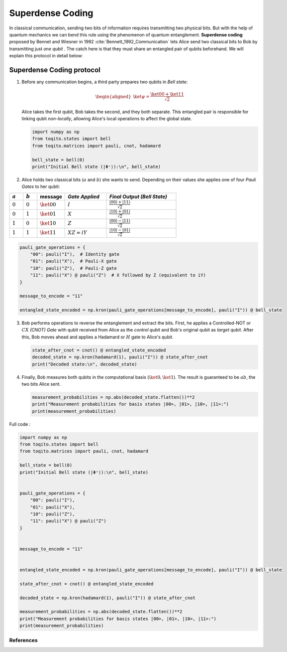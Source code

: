 Superdense Coding
==================

In classical communication, sending two bits of information requires transmitting
two physical bits. But with the help of quantum mechanics we can bend this rule
using the phenomenon of quantum entanglement. **Superdense coding** proposed by
Bennet and Wiesner in 1992 :cite:`Bennett_1992_Communication` lets Alice send two classical bits to
Bob by transmitting just *one qubit* . The catch here is that they must share an
entangled pair of qubits beforehand. We will explain this protocol in detail 
below:

Superdense Coding protocol
^^^^^^^^^^^^^^^^^^^^^^^^^^
1. Before any communication begins, a third party prepares two qubits in 
   *Bell state*:

   .. math::

      \begin{equation}
          \begin{aligned}
              \ket{\psi} = \frac{\ket{00} + \ket{11}}{\sqrt{2}}
          \end{aligned}
      \end{equation}

   Alice takes the first qubit, Bob takes the second, and they both separate.
   This entangled pair is responsible for linking qubit *non-locally*, allowing
   Alice's local operations to affect the global state.

   .. code-block:: python

       import numpy as np
       from toqito.states import bell
       from toqito.matrices import pauli, cnot, hadamard
       
       bell_state = bell(0)
       print("Initial Bell state (|Φ⁺⟩):\n", bell_state)

2. Alice holds two classical bits (:math:`a` and :math:`b`) she wants to send.
   Depending on their values she applies one of four *Pauli Gates* to her qubit:

.. raw:: html

   <div style="text-align: center;">

.. list-table:: 
   :header-rows: 1
   :widths: 20 20 40 60 100
   
   * - :math:`a`
     - :math:`b`
     - message
     - *Gate Applied*
     - *Final Output (Bell State)*
   * - :math:`0`
     - :math:`0`
     - :math:`\ket{00}`
     - :math:`I`
     - :math:`\frac{|00\rangle + |11\rangle}{\sqrt{2}}`
   * - :math:`0`
     - :math:`1`
     - :math:`\ket{01}`
     - :math:`X`
     - :math:`\frac{|10\rangle + |01\rangle}{\sqrt{2}}`
   * - :math:`1`
     - :math:`0`
     - :math:`\ket{10}`
     - :math:`Z`
     - :math:`\frac{|00\rangle - |11\rangle}{\sqrt{2}}`
   * - :math:`1`
     - :math:`1`
     - :math:`\ket{11}`
     - :math:`XZ = iY`
     - :math:`\frac{|10\rangle - |01\rangle}{\sqrt{2}}`

.. raw:: html

   </div>

.. code-block:: python

    pauli_gate_operations = {
        "00": pauli("I"),  # Identity gate
        "01": pauli("X"),  # Pauli-X gate
        "10": pauli("Z"),  # Pauli-Z gate
        "11": pauli("X") @ pauli("Z")  # X followed by Z (equivalent to iY)
    }

    message_to_encode = "11"

    entangled_state_encoded = np.kron(pauli_gate_operations[message_to_encode], pauli("I")) @ bell_state

3. Bob performs operations to reverse the entanglement and extract the bits. First, 
   he applies a Controlled-NOT or :math:`CX` *(CNOT) Gate* with qubit received from Alice as the
   *control qubit* and Bob's original qubit as *target qubit*. After this, Bob moves
   ahead and applies a Hadamard or :math:`H` gate to Alice's qubit.

   .. code-block:: python

       state_after_cnot = cnot() @ entangled_state_encoded
       decoded_state = np.kron(hadamard(1), pauli("I")) @ state_after_cnot
       print("Decoded state:\n", decoded_state)

4. Finally, Bob measures both qubits in the computational basis (:math:`\ket{0}, 
   \ket{1}`). The result is guaranteed to be :math:`ab`, the two bits Alice sent.

   .. code-block:: python

       measurement_probabilities = np.abs(decoded_state.flatten())**2
       print("Measurement probabilities for basis states |00>, |01>, |10>, |11>:")
       print(measurement_probabilities)


Full code :

.. code-block:: python

    import numpy as np
    from toqito.states import bell
    from toqito.matrices import pauli, cnot, hadamard

    bell_state = bell(0)
    print("Initial Bell state (|Φ⁺⟩):\n", bell_state)


    pauli_gate_operations = {
        "00": pauli("I"),
        "01": pauli("X"),
        "10": pauli("Z"),
        "11": pauli("X") @ pauli("Z")
    }


    message_to_encode = "11"


    entangled_state_encoded = np.kron(pauli_gate_operations[message_to_encode], pauli("I")) @ bell_state

    state_after_cnot = cnot() @ entangled_state_encoded

    decoded_state = np.kron(hadamard(1), pauli("I")) @ state_after_cnot

    measurement_probabilities = np.abs(decoded_state.flatten())**2
    print("Measurement probabilities for basis states |00>, |01>, |10>, |11>:")
    print(measurement_probabilities)

References
------------------------------

.. bibliography:: 
    :filter: docname in docnames